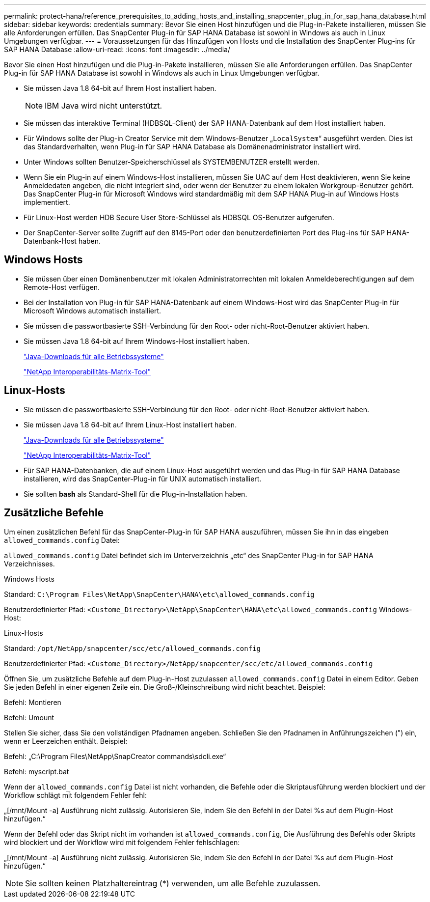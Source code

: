 ---
permalink: protect-hana/reference_prerequisites_to_adding_hosts_and_installing_snapcenter_plug_in_for_sap_hana_database.html 
sidebar: sidebar 
keywords: credentials 
summary: Bevor Sie einen Host hinzufügen und die Plug-in-Pakete installieren, müssen Sie alle Anforderungen erfüllen. Das SnapCenter Plug-in für SAP HANA Database ist sowohl in Windows als auch in Linux Umgebungen verfügbar. 
---
= Voraussetzungen für das Hinzufügen von Hosts und die Installation des SnapCenter Plug-ins für SAP HANA Database
:allow-uri-read: 
:icons: font
:imagesdir: ../media/


[role="lead"]
Bevor Sie einen Host hinzufügen und die Plug-in-Pakete installieren, müssen Sie alle Anforderungen erfüllen. Das SnapCenter Plug-in für SAP HANA Database ist sowohl in Windows als auch in Linux Umgebungen verfügbar.

* Sie müssen Java 1.8 64-bit auf Ihrem Host installiert haben.
+

NOTE: IBM Java wird nicht unterstützt.

* Sie müssen das interaktive Terminal (HDBSQL-Client) der SAP HANA-Datenbank auf dem Host installiert haben.
* Für Windows sollte der Plug-in Creator Service mit dem Windows-Benutzer „`LocalSystem`“ ausgeführt werden. Dies ist das Standardverhalten, wenn Plug-in für SAP HANA Database als Domänenadministrator installiert wird.
* Unter Windows sollten Benutzer-Speicherschlüssel als SYSTEMBENUTZER erstellt werden.
* Wenn Sie ein Plug-in auf einem Windows-Host installieren, müssen Sie UAC auf dem Host deaktivieren, wenn Sie keine Anmeldedaten angeben, die nicht integriert sind, oder wenn der Benutzer zu einem lokalen Workgroup-Benutzer gehört. Das SnapCenter Plug-in für Microsoft Windows wird standardmäßig mit dem SAP HANA Plug-in auf Windows Hosts implementiert.
* Für Linux-Host werden HDB Secure User Store-Schlüssel als HDBSQL OS-Benutzer aufgerufen.
* Der SnapCenter-Server sollte Zugriff auf den 8145-Port oder den benutzerdefinierten Port des Plug-ins für SAP HANA-Datenbank-Host haben.




== Windows Hosts

* Sie müssen über einen Domänenbenutzer mit lokalen Administratorrechten mit lokalen Anmeldeberechtigungen auf dem Remote-Host verfügen.
* Bei der Installation von Plug-in für SAP HANA-Datenbank auf einem Windows-Host wird das SnapCenter Plug-in für Microsoft Windows automatisch installiert.
* Sie müssen die passwortbasierte SSH-Verbindung für den Root- oder nicht-Root-Benutzer aktiviert haben.
* Sie müssen Java 1.8 64-bit auf Ihrem Windows-Host installiert haben.
+
http://www.java.com/en/download/manual.jsp["Java-Downloads für alle Betriebssysteme"]

+
https://imt.netapp.com/matrix/imt.jsp?components=117015;&solution=1259&isHWU&src=IMT["NetApp Interoperabilitäts-Matrix-Tool"]





== Linux-Hosts

* Sie müssen die passwortbasierte SSH-Verbindung für den Root- oder nicht-Root-Benutzer aktiviert haben.
* Sie müssen Java 1.8 64-bit auf Ihrem Linux-Host installiert haben.
+
http://www.java.com/en/download/manual.jsp["Java-Downloads für alle Betriebssysteme"]

+
https://imt.netapp.com/matrix/imt.jsp?components=117015;&solution=1259&isHWU&src=IMT["NetApp Interoperabilitäts-Matrix-Tool"]

* Für SAP HANA-Datenbanken, die auf einem Linux-Host ausgeführt werden und das Plug-in für SAP HANA Database installieren, wird das SnapCenter-Plug-in für UNIX automatisch installiert.
* Sie sollten *bash* als Standard-Shell für die Plug-in-Installation haben.




== Zusätzliche Befehle

Um einen zusätzlichen Befehl für das SnapCenter-Plug-in für SAP HANA auszuführen, müssen Sie ihn in das eingeben `allowed_commands.config` Datei:

`allowed_commands.config` Datei befindet sich im Unterverzeichnis „etc“ des SnapCenter Plug-in for SAP HANA Verzeichnisses.

.Windows Hosts
Standard: `C:\Program Files\NetApp\SnapCenter\HANA\etc\allowed_commands.config`

Benutzerdefinierter Pfad: `<Custome_Directory>\NetApp\SnapCenter\HANA\etc\allowed_commands.config`
Windows-Host:

.Linux-Hosts
Standard: `/opt/NetApp/snapcenter/scc/etc/allowed_commands.config`

Benutzerdefinierter Pfad: `<Custome_Directory>/NetApp/snapcenter/scc/etc/allowed_commands.config`

Öffnen Sie, um zusätzliche Befehle auf dem Plug-in-Host zuzulassen `allowed_commands.config` Datei in einem Editor. Geben Sie jeden Befehl in einer eigenen Zeile ein. Die Groß-/Kleinschreibung wird nicht beachtet.
Beispiel:

Befehl: Montieren

Befehl: Umount

Stellen Sie sicher, dass Sie den vollständigen Pfadnamen angeben. Schließen Sie den Pfadnamen in Anführungszeichen (") ein, wenn er Leerzeichen enthält.
Beispiel:

Befehl: „C:\Program Files\NetApp\SnapCreator commands\sdcli.exe“

Befehl: myscript.bat

Wenn der `allowed_commands.config` Datei ist nicht vorhanden, die Befehle oder die Skriptausführung werden blockiert und der Workflow schlägt mit folgendem Fehler fehl:

„[/mnt/Mount -a] Ausführung nicht zulässig. Autorisieren Sie, indem Sie den Befehl in der Datei %s auf dem Plugin-Host hinzufügen.“

Wenn der Befehl oder das Skript nicht im vorhanden ist `allowed_commands.config`, Die Ausführung des Befehls oder Skripts wird blockiert und der Workflow wird mit folgendem Fehler fehlschlagen:

„[/mnt/Mount -a] Ausführung nicht zulässig. Autorisieren Sie, indem Sie den Befehl in der Datei %s auf dem Plugin-Host hinzufügen.“


NOTE: Sie sollten keinen Platzhaltereintrag (*) verwenden, um alle Befehle zuzulassen.
